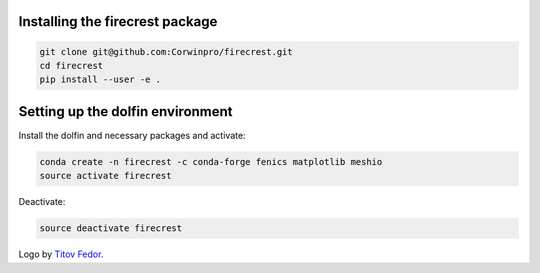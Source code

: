.. raw:: html

    <img src="firecrest_emblem3002.png" width="60">

Installing the **firecrest** package
------------------------------------

.. code-block:: bash

    git clone git@github.com:Corwinpro/firecrest.git
    cd firecrest
    pip install --user -e .


Setting up the **dolfin** environment
-------------------------------------

Install the dolfin and necessary packages and activate:

.. code-block:: bash

    conda create -n firecrest -c conda-forge fenics matplotlib meshio
    source activate firecrest


Deactivate:

.. code-block:: bash

    source deactivate firecrest

Logo by `Titov Fedor`_.

__
.. _Titov Fedor:
    https://www.artstation.com/quietvictories